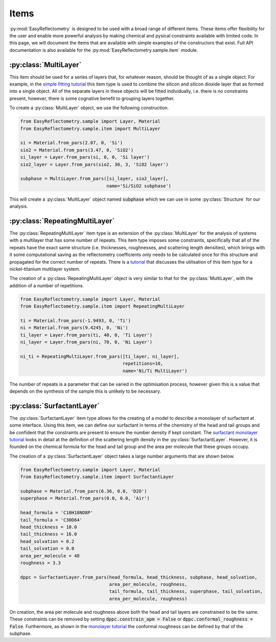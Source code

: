 Items
=====

:py:mod:`EasyReflectometry` is designed to be used with a broad range of different items.
These items offer flexibility for the user and enable more powerful analysis by making chemical and pysical constraints available with limited code. 
In this page, we will document the items that are available with simple examples of the constructors that exist.
Full API documentation is also available for the :py:mod:`EasyReflectometry.sample.item` module.

:py:class:`MultiLayer`
----------------------

This item should be used for a series of layers that, for whatever reason, should be thought of as a single object. 
For example, in the `simple fitting tutorial`_ this item type is used to combine the silicon and silicon dioxide layer that as formed into a single object. 
All of the separate layers in these objects will be fitted individually, i.e. there is no constraints present, however, there is some cognative benefit to grouping layers together. 

To create a :py:class:`MultiLayer` object, we use the following construction.

.. code-block:: python 

    from EasyReflectometry.sample import Layer, Material
    from EasyReflectometry.sample.item import MultiLayer

    si = Material.from_pars(2.07, 0, 'Si')
    sio2 = Material.from_pars(3.47, 0, 'SiO2')
    si_layer = Layer.from_pars(si, 0, 0, 'Si layer')
    sio2_layer = Layer.from_pars(sio2, 30, 3, 'SiO2 layer')

    subphase = MultiLayer.from_pars([si_layer, sio2_layer], 
                                    name='Si/SiO2 subphase')

This will create a :py:class:`MultiLayer` object named :code:`subphase` which we can use in some :py:class:`Structure` for our analysis. 

:py:class:`RepeatingMultiLayer`
-------------------------------

The :py:class:`RepeatingMultiLayer` item type is an extension of the :py:class:`MultiLayer` for the analysis of systems with a multilayer that has some number of repeats. 
This item type imposes some constraints, specifically that all of the repeats have the exact same structure (i.e. thicknesses, roughnesses, and scattering length densities), 
which brings with it some computational saving as the reflectometry coefficients only needs to be calculated once for this structure and propagated for the correct number of repeats. 
There is a `tutorial`_ that discusses the utilisation of this item type for a nickel-titanium multilayer system. 

The creation of a :py:class:`RepeatingMultiLayer` object is very similar to that for the :py:class:`MultiLayer`, with the addition of a number of repetitions. 

.. code-block:: python 

    from EasyReflectometry.sample import Layer, Material
    from EasyReflectometry.sample.item import RepeatingMultiLayer

    ti = Material.from_pars(-1.9493, 0, 'Ti')
    ni = Material.from_pars(9.4245, 0, 'Ni')
    ti_layer = Layer.from_pars(ti, 40, 0, 'Ti Layer')
    ni_layer = Layer.from_pars(ni, 70, 0, 'Ni Layer')

    ni_ti = RepeatingMultiLayer.from_pars([ti_layer, ni_layer], 
                                          repetitions=10, 
                                          name='Ni/Ti MultiLayer')

The number of repeats is a parameter that can be varied in the optimisation process, however given this is a value that depends on the synthesis of the sample this is unlikely to be necessary.

:py:class:`SurfactantLayer`
---------------------------

The :py:class:`SurfactantLayer` item type allows for the creating of a model to describe a monolayer of surfactant at some interface. 
Using this item, we can define our surfactant in terms of the chemistry of the head and tail groups and be confident that the constraints are present to ensure the number density if kept constant. 
The `surfactant monolayer tutorial`_ looks in detail at the definition of the scattering length density in the :py:class:`SurfactantLayer`. 
However, it is founded on the chemical formula for the head and tail group and the area per molecule that these groups occupy. 

The creation of a :py:class:`SurfactantLayer` object takes a large number arguments that are shown below. 

.. code-block:: python
   
    from EasyReflectometry.sample import Layer, Material
    from EasyReflectometry.sample.item import SurfactantLayer

    subphase = Material.from_pars(6.36, 0.0, 'D2O')
    superphase = Material.from_pars(0.0, 0.0, 'Air')
    
    head_formula = 'C10H18NO8P'
    tail_formula = 'C30D64'
    head_thickness = 10.0
    tail_thickness = 16.0
    head_solvation = 0.2
    tail_solvation = 0.0
    area_per_molecule = 48
    roughness = 3.3

    dppc = SurfactantLayer.from_pars(head_formula, head_thickness, subphase, head_solvation, 
                                     area_per_molecule, roughness, 
                                     tail_formula, tail_thickness, superphase, tail_solvation, 
                                     area_per_molecule, roughness)
    
On creation, the area per molecule and roughness above both the head and tail layers are constrained to be the same. 
These constraints can be removed by setting :code:`dppc.constrain_apm = False` or :code:`dppc.conformal_roughness = False`. 
Furthermore, as shown in the `monolayer tutorial`_ the conformal roughness can be defined by that of the subphase. 


.. _`simple fitting tutorial`: ./simple_fitting.html
.. _`tutorial`: ./repeating.html
.. _`surfactant monolayer tutorial`: ./monolayer.html
.. _`monolayer tutorial`: ./monolayer.html